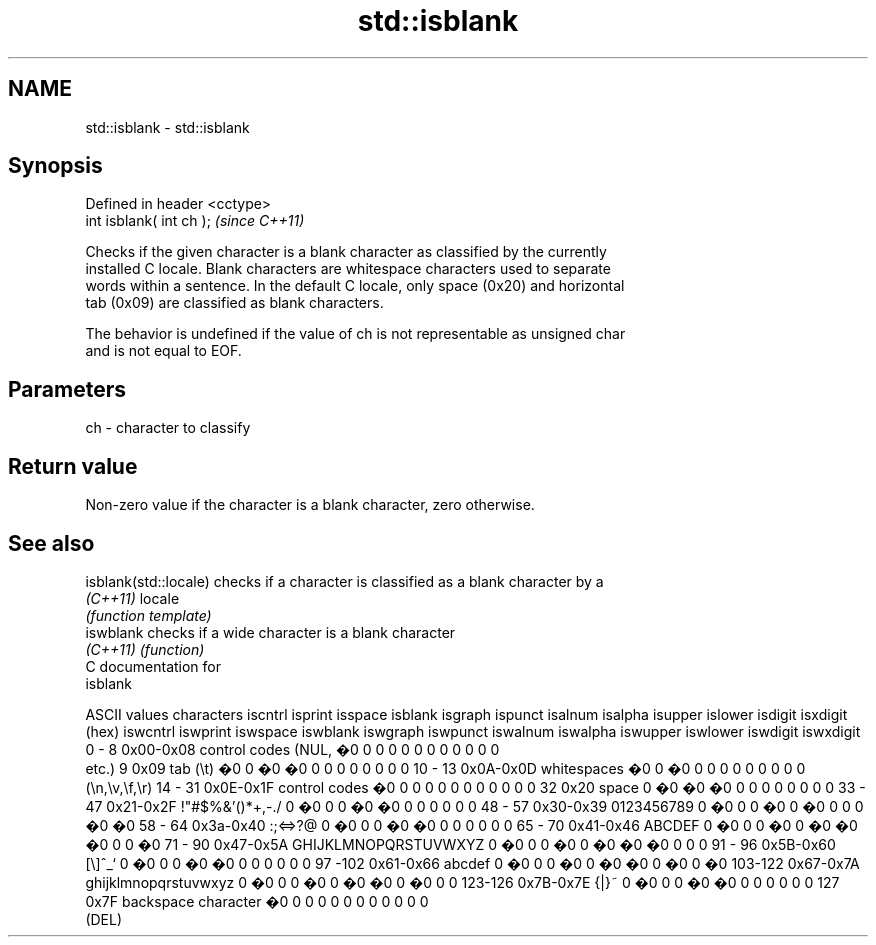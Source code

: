 .TH std::isblank 3 "Apr  2 2017" "2.1 | http://cppreference.com" "C++ Standard Libary"
.SH NAME
std::isblank \- std::isblank

.SH Synopsis
   Defined in header <cctype>
   int isblank( int ch );      \fI(since C++11)\fP

   Checks if the given character is a blank character as classified by the currently
   installed C locale. Blank characters are whitespace characters used to separate
   words within a sentence. In the default C locale, only space (0x20) and horizontal
   tab (0x09) are classified as blank characters.

   The behavior is undefined if the value of ch is not representable as unsigned char
   and is not equal to EOF.

.SH Parameters

   ch - character to classify

.SH Return value

   Non-zero value if the character is a blank character, zero otherwise.

.SH See also

   isblank(std::locale) checks if a character is classified as a blank character by a
   \fI(C++11)\fP              locale
                        \fI(function template)\fP
   iswblank             checks if a wide character is a blank character
   \fI(C++11)\fP              \fI(function)\fP
   C documentation for
   isblank

  ASCII values         characters      iscntrl  isprint  isspace  isblank  isgraph  ispunct  isalnum  isalpha  isupper  islower  isdigit  isxdigit
      (hex)                            iswcntrl iswprint iswspace iswblank iswgraph iswpunct iswalnum iswalpha iswupper iswlower iswdigit iswxdigit
0 - 8   0x00-0x08 control codes (NUL,  �0       0        0        0        0        0        0        0        0        0        0        0
                  etc.)
9       0x09      tab (\\t)             �0       0        �0       �0       0        0        0        0        0        0        0        0
10 - 13 0x0A-0x0D whitespaces          �0       0        �0       0        0        0        0        0        0        0        0        0
                  (\\n,\\v,\\f,\\r)
14 - 31 0x0E-0x1F control codes        �0       0        0        0        0        0        0        0        0        0        0        0
32      0x20      space                0        �0       �0       �0       0        0        0        0        0        0        0        0
33 - 47 0x21-0x2F !"#$%&'()*+,-./      0        �0       0        0        �0       �0       0        0        0        0        0        0
48 - 57 0x30-0x39 0123456789           0        �0       0        0        �0       0        �0       0        0        0        �0       �0
58 - 64 0x3a-0x40 :;<=>?@              0        �0       0        0        �0       �0       0        0        0        0        0        0
65 - 70 0x41-0x46 ABCDEF               0        �0       0        0        �0       0        �0       �0       �0       0        0        �0
71 - 90 0x47-0x5A GHIJKLMNOPQRSTUVWXYZ 0        �0       0        0        �0       0        �0       �0       �0       0        0        0
91 - 96 0x5B-0x60 [\\]^_`               0        �0       0        0        �0       �0       0        0        0        0        0        0
97 -102 0x61-0x66 abcdef               0        �0       0        0        �0       0        �0       �0       0        �0       0        �0
103-122 0x67-0x7A ghijklmnopqrstuvwxyz 0        �0       0        0        �0       0        �0       �0       0        �0       0        0
123-126 0x7B-0x7E {|}~                 0        �0       0        0        �0       �0       0        0        0        0        0        0
127     0x7F      backspace character  �0       0        0        0        0        0        0        0        0        0        0        0
                  (DEL)
